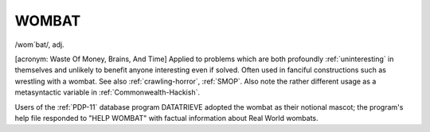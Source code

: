 .. _WOMBAT:

============================================================
WOMBAT
============================================================

/wom´bat/, adj\.

[acronym: Waste Of Money, Brains, And Time] Applied to problems which are both profoundly :ref:`uninteresting` in themselves and unlikely to benefit anyone interesting even if solved.
Often used in fanciful constructions such as wrestling with a wombat.
See also :ref:`crawling-horror`\, :ref:`SMOP`\.
Also note the rather different usage as a metasyntactic variable in :ref:`Commonwealth-Hackish`\.

Users of the :ref:`PDP-11` database program DATATRIEVE adopted the wombat as their notional mascot; the program's help file responded to "HELP WOMBAT" with factual information about Real World wombats.

